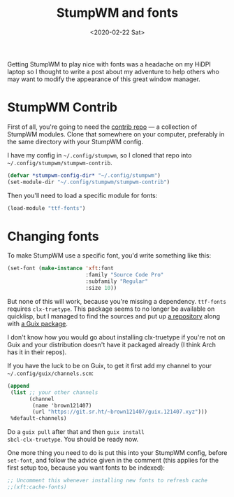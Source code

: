 #+TITLE: StumpWM and fonts
#+DATE: <2020-02-22 Sat>

Getting StumpWM to play nice with fonts was a headache on my HiDPI
laptop so I thought to write a post about my adventure to help others
who may want to modify the appearance of this great window manager.

* StumpWM Contrib
First of all, you're going to need the [[https://github.com/stumpwm/stumpwm-contrib/][contrib repo]] --- a collection
of StumpWM modules. Clone that somewhere on your computer, preferably
in the same directory with your StumpWM config.

I have my config in =~/.config/stumpwm=, so I cloned that repo into
=~/.config/stumpwm/stumpwm-contrib=.

#+BEGIN_SRC lisp
(defvar *stumpwm-config-dir* "~/.config/stumpwm")
(set-module-dir "~/.config/stumpwm/stumpwm-contrib")
#+END_SRC

Then you'll need to load a specific module for fonts:

#+BEGIN_SRC lisp
(load-module "ttf-fonts")
#+END_SRC

* Changing fonts
To make StumpWM use a specific font, you'd write something like this:

#+BEGIN_SRC lisp
(set-font (make-instance 'xft:font
                         :family "Source Code Pro"
                         :subfamily "Regular"
                         :size 10))
#+END_SRC

But none of this will work, because you're missing a
dependency. ~ttf-fonts~ requires ~clx-truetype~. This package seems to
no longer be available on quicklisp, but I managed to find the sources
and put up [[https://git.sr.ht/~brown121407/clx-truetype][a repository]] along with [[https://git.sr.ht/~brown121407/guix.121407.xyz/tree/master/channel/non-gnu/packages/lisp.scm#L33][a Guix package]].

I don't know how you would go about installing clx-truetype if you're
not on Guix and your distribution doesn't have it packaged already (I
think Arch has it in their repos).

If you have the luck to be on Guix, to get it first add my channel to
your =~/.config/guix/channels.scm=:

#+BEGIN_SRC scheme
(append
 (list ;; your other channels
       (channel
        (name 'brown121407)
        (url "https://git.sr.ht/~brown121407/guix.121407.xyz")))
 %default-channels)
#+END_SRC

Do a ~guix pull~ after that and then ~guix install
sbcl-clx-truetype~. You should be ready now.

One more thing you need to do is put this into your StumpWM config,
before ~set-font~, and follow the advice given in the comment (this
applies for the first setup too, because you want fonts to be
indexed):

#+BEGIN_SRC lisp
;; Uncomment this whenever installing new fonts to refresh cache
;;(xft:cache-fonts)
#+END_SRC


